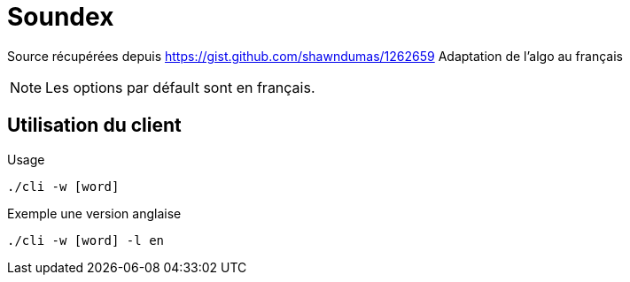 = Soundex

****
Source récupérées depuis https://gist.github.com/shawndumas/1262659
Adaptation de l'algo au français
****

[NOTE]
====
Les options par défault sont en français.
====

== Utilisation du client

.Usage
[source, bash]
----
./cli -w [word]
----

.Exemple une version anglaise
----
./cli -w [word] -l en
----

